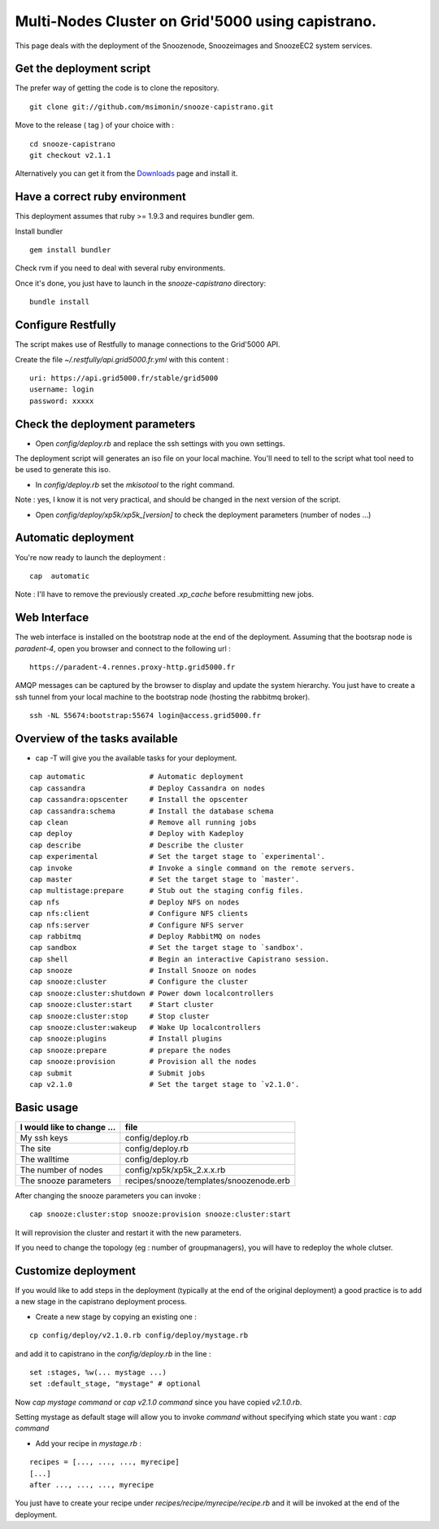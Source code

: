.. _Downloads: http://snooze.inria.fr/download/

Multi-Nodes Cluster on Grid'5000 using capistrano.
--------------------------------------------------

This page deals with the deployment of the Snoozenode, Snoozeimages and SnoozeEC2 system services. 

Get the deployment script
^^^^^^^^^^^^^^^^^^^^^^^^^

The prefer way of getting the code is to clone the repository.

::

  git clone git://github.com/msimonin/snooze-capistrano.git

Move to the release ( tag ) of your choice with : 

::

  cd snooze-capistrano
  git checkout v2.1.1


Alternatively you can get it from the Downloads_ page and install it.

Have a correct ruby environment
^^^^^^^^^^^^^^^^^^^^^^^^^^^^^^^

This deployment assumes that ruby >= 1.9.3 and requires bundler gem.

Install bundler

:: 

  gem install bundler

Check rvm if you need to deal with several ruby environments.

Once it's done, you just have to launch in the *snooze-capistrano* directory:

::

    bundle install

Configure Restfully
^^^^^^^^^^^^^^^^^^^

The script makes use of Restfully to manage connections to the Grid'5000 API.

Create the file *~/.restfully/api.grid5000.fr.yml* with this content : 

::

  uri: https://api.grid5000.fr/stable/grid5000
  username: login
  password: xxxxx


Check the deployment parameters
^^^^^^^^^^^^^^^^^^^^^^^^^^^^^^^

* Open *config/deploy.rb* and replace the ssh settings with you own settings.

The deployment script will generates an iso file on your local machine.
You'll need to tell to the script what tool need to be used to generate this iso.

* In *config/deploy.rb* set the *mkisotool* to the right command.

Note : yes, I know it is not very practical, and should be changed in the next version of the script.

* Open *config/deploy/xp5k/xp5k_[version]* to check the deployment parameters (number of nodes ...)


Automatic deployment
^^^^^^^^^^^^^^^^^^^^

You're now ready to launch the deployment : 

::

  cap  automatic


Note : I'll have to remove the previously created *.xp_cache* before resubmitting new jobs.


Web Interface
^^^^^^^^^^^^^

The web interface is installed on the bootstrap node at the end of the deployment. 
Assuming that the bootsrap node is *paradent-4*, open you browser and connect to the following url : 

::

  https://paradent-4.rennes.proxy-http.grid5000.fr


AMQP messages can be captured by the browser to display and update the system hierarchy. 
You just have to create a ssh tunnel from your local machine to the bootstrap node (hosting the rabbitmq broker).

::

  ssh -NL 55674:bootstrap:55674 login@access.grid5000.fr
  

Overview of the tasks available
^^^^^^^^^^^^^^^^^^^^^^^^^^^^^^^

* cap -T will give you the available tasks for your deployment.

::

  cap automatic               # Automatic deployment
  cap cassandra               # Deploy Cassandra on nodes
  cap cassandra:opscenter     # Install the opscenter
  cap cassandra:schema        # Install the database schema
  cap clean                   # Remove all running jobs
  cap deploy                  # Deploy with Kadeploy
  cap describe                # Describe the cluster
  cap experimental            # Set the target stage to `experimental'.
  cap invoke                  # Invoke a single command on the remote servers.
  cap master                  # Set the target stage to `master'.
  cap multistage:prepare      # Stub out the staging config files.
  cap nfs                     # Deploy NFS on nodes
  cap nfs:client              # Configure NFS clients
  cap nfs:server              # Configure NFS server
  cap rabbitmq                # Deploy RabbitMQ on nodes
  cap sandbox                 # Set the target stage to `sandbox'.
  cap shell                   # Begin an interactive Capistrano session.
  cap snooze                  # Install Snooze on nodes
  cap snooze:cluster          # Configure the cluster
  cap snooze:cluster:shutdown # Power down localcontrollers
  cap snooze:cluster:start    # Start cluster
  cap snooze:cluster:stop     # Stop cluster
  cap snooze:cluster:wakeup   # Wake Up localcontrollers
  cap snooze:plugins          # Install plugins
  cap snooze:prepare          # prepare the nodes
  cap snooze:provision        # Provision all the nodes
  cap submit                  # Submit jobs
  cap v2.1.0                  # Set the target stage to `v2.1.0'.

Basic usage
^^^^^^^^^^^

==========================  ========================================
I would like to change ...  file
==========================  ========================================
My ssh keys                 config/deploy.rb
The site                    config/deploy.rb
The walltime                config/deploy.rb
The number of nodes         config/xp5k/xp5k_2.x.x.rb
The snooze parameters       recipes/snooze/templates/snoozenode.erb
==========================  ========================================

After changing the snooze parameters you can invoke :

::

  cap snooze:cluster:stop snooze:provision snooze:cluster:start

It will reprovision the cluster and restart it with the new parameters.

If you need to change the topology (eg : number of groupmanagers), you will have to redeploy the whole clutser.

Customize deployment
^^^^^^^^^^^^^^^^^^^^

If you would like to add steps in the deployment (typically at the end of the original deployment) 
a good practice is to add a new stage in the capistrano deployment process.

* Create a new stage by copying an existing one : 

::

  cp config/deploy/v2.1.0.rb config/deploy/mystage.rb

and add it to capistrano in the *config/deploy.rb* in the line :

:: 

  set :stages, %w(... mystage ...)
  set :default_stage, "mystage" # optional

Now *cap mystage command* or *cap v2.1.0 command* since you have copied *v2.1.0.rb*.

Setting mystage as default stage will allow you to invoke *command* without specifying which state you want : *cap command*

* Add your recipe in *mystage.rb* :

::

  recipes = [..., ..., ..., myrecipe]
  [...]
  after ..., ..., ..., myrecipe

You just have to create your recipe under *recipes/recipe/myrecipe/recipe.rb* and it will be invoked at the end of the deployment.







  









